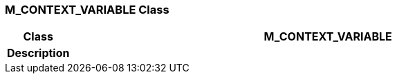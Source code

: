 === M_CONTEXT_VARIABLE Class

[cols="^1,3,5"]
|===
h|*Class*
2+^h|*M_CONTEXT_VARIABLE*

h|*Description*
2+a|

|===
